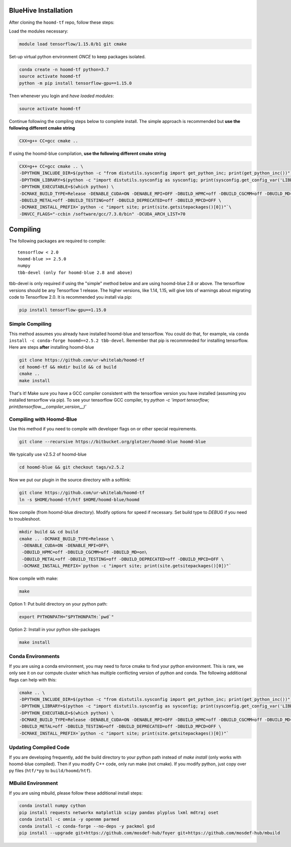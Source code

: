 .. _bluehive_installation:

BlueHive Installation
=====================

After cloning the ``hoomd-tf`` repo, follow these steps:

Load the modules necessary:

.. code:: bash

    module load tensorflow/1.15.0/b1 git cmake

Set-up virtual python environment *ONCE* to keep packages isolated.

.. code:: bash

    conda create -n hoomd-tf python=3.7
    source activate hoomd-tf
    python -m pip install tensorflow-gpu==1.15.0

Then whenever you login and *have loaded modules*:

.. code:: bash

    source activate hoomd-tf


Continue following the compling steps below to complete install.
The simple approach is recommended but **use the following
different cmake string**

.. code:: bash

  CXX=g++ CC=gcc cmake ..

If using the hoomd-blue compilation, **use the following
different cmake string**

.. code:: bash

    CXX=g++ CC=gcc cmake .. \
    -DPYTHON_INCLUDE_DIR=$(python -c "from distutils.sysconfig import get_python_inc; print(get_python_inc())") \
    -DPYTHON_LIBRARY=$(python -c "import distutils.sysconfig as sysconfig; print(sysconfig.get_config_var('LIBDIR'))") \
    -DPYTHON_EXECUTABLE=$(which python) \
    -DCMAKE_BUILD_TYPE=Release -DENABLE_CUDA=ON -DENABLE_MPI=OFF -DBUILD_HPMC=off -DBUILD_CGCMM=off -DBUILD_MD=on \
    -DBUILD_METAL=off -DBUILD_TESTING=off -DBUILD_DEPRECATED=off -DBUILD_MPCD=OFF \
    -DCMAKE_INSTALL_PREFIX=`python -c "import site; print(site.getsitepackages()[0])"`\
    -DNVCC_FLAGS="-ccbin /software/gcc/7.3.0/bin" -DCUDA_ARCH_LIST=70

.. _compiling:

Compiling
=========

The following packages are required to compile:

::

    tensorflow < 2.0
    hoomd-blue >= 2.5.0
    numpy
    tbb-devel (only for hoomd-blue 2.8 and above)

tbb-devel is only required if using the "simple" method below and are
using hoomd-blue 2.8 or above. The tensorflow versions should be any
Tensorflow 1 release. The higher versions, like 1.14, 1.15, will give
lots of warnings about migrating code to Tensorflow 2.0. It is
recommended you install via pip:

.. code:: bash

  pip install tensorflow-gpu==1.15.0

.. _simple_compiling:

Simple Compiling
----------------

This method assumes you already have installed hoomd-blue and
tensorflow. You could do that, for example, via ``conda install -c
conda-forge hoomd==2.5.2 tbb-devel``. Remember that pip is recommneded for installing
tensorflow. Here are steps **after** installing hoomd-blue

.. code:: bash

    git clone https://github.com/ur-whitelab/hoomd-tf
    cd hoomd-tf && mkdir build && cd build
    cmake ..
    make install

That's it! Make sure you have a GCC compiler consistent with the
tensorflow version you have installed (assuming you installed
tensorflow via pip). To see your tensorflow GCC compiler, try
`python -c 'import tensorflow;
print(tensorflow.__compiler_version__)'`

.. _compiling_with_hoomd_blue:

Compiling with Hoomd-Blue
-------------------------

Use this method if you need to compile with developer flags on or other
special requirements.

.. code:: bash

    git clone --recursive https://bitbucket.org/glotzer/hoomd-blue hoomd-blue

We typically use v2.5.2 of hoomd-blue

.. code:: bash

    cd hoomd-blue && git checkout tags/v2.5.2

Now we put our plugin in the source directory with a softlink:

.. code:: bash

    git clone https://github.com/ur-whitelab/hoomd-tf
    ln -s $HOME/hoomd-tf/htf $HOME/hoomd-blue/hoomd

Now compile (from hoomd-blue directory). Modify options for speed if
necessary. Set build type to `DEBUG` if you need to troubleshoot.

.. code:: bash

    mkdir build && cd build
    cmake .. -DCMAKE_BUILD_TYPE=Release \
     -DENABLE_CUDA=ON -DENABLE_MPI=OFF\
     -DBUILD_HPMC=off -DBUILD_CGCMM=off -DBUILD_MD=on\
     -DBUILD_METAL=off -DBUILD_TESTING=off -DBUILD_DEPRECATED=off -DBUILD_MPCD=OFF \
     -DCMAKE_INSTALL_PREFIX=`python -c "import site; print(site.getsitepackages()[0])"`
     

Now compile with make:

.. code:: bash

    make

Option 1: Put build directory on your python path:

.. code:: bash

    export PYTHONPATH="$PYTHONPATH:`pwd`"

Option 2: Install in your python site-packages

.. code:: bash

    make install

.. _conda_environments:

Conda Environments
------------------

If you are using a conda environment, you may need to force cmake to
find your python environment. This is rare, we only see it on our
compute cluster which has multiple conflicting version of python and
conda. The following additional flags can help with this:

.. code:: bash

    cmake .. \
    -DPYTHON_INCLUDE_DIR=$(python -c "from distutils.sysconfig import get_python_inc; print(get_python_inc())") \
    -DPYTHON_LIBRARY=$(python -c "import distutils.sysconfig as sysconfig; print(sysconfig.get_config_var('LIBDIR'))") \
    -DPYTHON_EXECUTABLE=$(which python) \
    -DCMAKE_BUILD_TYPE=Release -DENABLE_CUDA=ON -DENABLE_MPI=OFF -DBUILD_HPMC=off -DBUILD_CGCMM=off -DBUILD_MD=on \
    -DBUILD_METAL=off -DBUILD_TESTING=off -DBUILD_DEPRECATED=off -DBUILD_MPCD=OFF \
    -DCMAKE_INSTALL_PREFIX=`python -c "import site; print(site.getsitepackages()[0])"`

.. _updating_compiled_code:

Updating Compiled Code
----------------------

If you are developing frequently, add the build directory to your
python path instead of `make install` (only works with hoomd-blue
compiled). Then if you modify C++ code, only run make (not cmake). If
you modify python, just copy over py files (``htf/*py`` to
``build/hoomd/htf``).

.. _mbuild_environment:

MBuild Environment
------------------

If you are using mbuild, please follow these additional install steps:

.. code:: bash

    conda install numpy cython
    pip install requests networkx matplotlib scipy pandas plyplus lxml mdtraj oset
    conda install -c omnia -y openmm parmed
    conda install -c conda-forge --no-deps -y packmol gsd
    pip install --upgrade git+https://github.com/mosdef-hub/foyer git+https://github.com/mosdef-hub/mbuild
